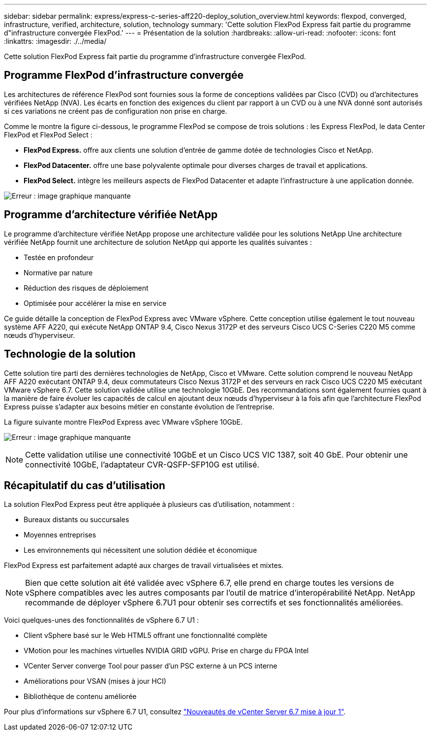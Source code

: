 ---
sidebar: sidebar 
permalink: express/express-c-series-aff220-deploy_solution_overview.html 
keywords: flexpod, converged, infrastructure, verified, architecture, solution, technology 
summary: 'Cette solution FlexPod Express fait partie du programme d"infrastructure convergée FlexPod.' 
---
= Présentation de la solution
:hardbreaks:
:allow-uri-read: 
:nofooter: 
:icons: font
:linkattrs: 
:imagesdir: ./../media/


[role="lead"]
Cette solution FlexPod Express fait partie du programme d'infrastructure convergée FlexPod.



== Programme FlexPod d'infrastructure convergée

Les architectures de référence FlexPod sont fournies sous la forme de conceptions validées par Cisco (CVD) ou d'architectures vérifiées NetApp (NVA). Les écarts en fonction des exigences du client par rapport à un CVD ou à une NVA donné sont autorisés si ces variations ne créent pas de configuration non prise en charge.

Comme le montre la figure ci-dessous, le programme FlexPod se compose de trois solutions : les Express FlexPod, le data Center FlexPod et FlexPod Select :

* *FlexPod Express.* offre aux clients une solution d'entrée de gamme dotée de technologies Cisco et NetApp.
* *FlexPod Datacenter.* offre une base polyvalente optimale pour diverses charges de travail et applications.
* *FlexPod Select.* intègre les meilleurs aspects de FlexPod Datacenter et adapte l'infrastructure à une application donnée.


image:express-c-series-aff220-deploy_image3.png["Erreur : image graphique manquante"]



== Programme d'architecture vérifiée NetApp

Le programme d'architecture vérifiée NetApp propose une architecture validée pour les solutions NetApp Une architecture vérifiée NetApp fournit une architecture de solution NetApp qui apporte les qualités suivantes :

* Testée en profondeur
* Normative par nature
* Réduction des risques de déploiement
* Optimisée pour accélérer la mise en service


Ce guide détaille la conception de FlexPod Express avec VMware vSphere. Cette conception utilise également le tout nouveau système AFF A220, qui exécute NetApp ONTAP 9.4, Cisco Nexus 3172P et des serveurs Cisco UCS C-Series C220 M5 comme nœuds d'hyperviseur.



== Technologie de la solution

Cette solution tire parti des dernières technologies de NetApp, Cisco et VMware. Cette solution comprend le nouveau NetApp AFF A220 exécutant ONTAP 9.4, deux commutateurs Cisco Nexus 3172P et des serveurs en rack Cisco UCS C220 M5 exécutant VMware vSphere 6.7. Cette solution validée utilise une technologie 10GbE. Des recommandations sont également fournies quant à la manière de faire évoluer les capacités de calcul en ajoutant deux nœuds d'hyperviseur à la fois afin que l'architecture FlexPod Express puisse s'adapter aux besoins métier en constante évolution de l'entreprise.

La figure suivante montre FlexPod Express avec VMware vSphere 10GbE.

image:express-c-series-aff220-deploy_image4.png["Erreur : image graphique manquante"]


NOTE: Cette validation utilise une connectivité 10GbE et un Cisco UCS VIC 1387, soit 40 GbE. Pour obtenir une connectivité 10GbE, l'adaptateur CVR-QSFP-SFP10G est utilisé.



== Récapitulatif du cas d'utilisation

La solution FlexPod Express peut être appliquée à plusieurs cas d'utilisation, notamment :

* Bureaux distants ou succursales
* Moyennes entreprises
* Les environnements qui nécessitent une solution dédiée et économique


FlexPod Express est parfaitement adapté aux charges de travail virtualisées et mixtes.


NOTE: Bien que cette solution ait été validée avec vSphere 6.7, elle prend en charge toutes les versions de vSphere compatibles avec les autres composants par l'outil de matrice d'interopérabilité NetApp. NetApp recommande de déployer vSphere 6.7U1 pour obtenir ses correctifs et ses fonctionnalités améliorées.

Voici quelques-unes des fonctionnalités de vSphere 6.7 U1 :

* Client vSphere basé sur le Web HTML5 offrant une fonctionnalité complète
* VMotion pour les machines virtuelles NVIDIA GRID vGPU. Prise en charge du FPGA Intel
* VCenter Server converge Tool pour passer d'un PSC externe à un PCS interne
* Améliorations pour VSAN (mises à jour HCI)
* Bibliothèque de contenu améliorée


Pour plus d'informations sur vSphere 6.7 U1, consultez https://blogs.vmware.com/vsphere/2018/10/whats-new-in-vcenter-server-6-7-update-1.html["Nouveautés de vCenter Server 6.7 mise à jour 1"^].
